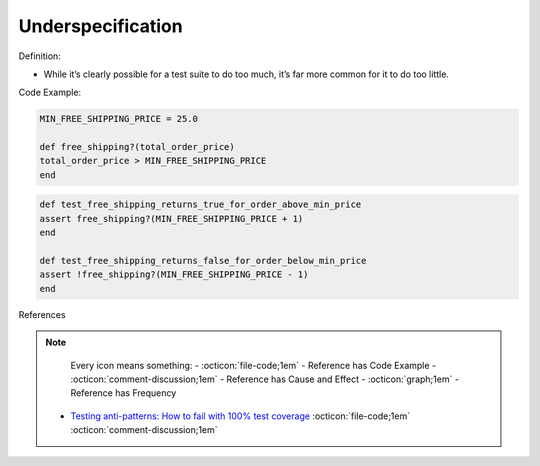 Underspecification
^^^^^
Definition:

* While it’s clearly possible for a test suite to do too much, it’s far more common for it to do too little.



Code Example:

.. code-block:: ruby

    MIN_FREE_SHIPPING_PRICE = 25.0

    def free_shipping?(total_order_price)
    total_order_price > MIN_FREE_SHIPPING_PRICE
    end

.. code-block:: ruby
    
    def test_free_shipping_returns_true_for_order_above_min_price
    assert free_shipping?(MIN_FREE_SHIPPING_PRICE + 1)
    end

    def test_free_shipping_returns_false_for_order_below_min_price
    assert !free_shipping?(MIN_FREE_SHIPPING_PRICE - 1)
    end

References

.. note ::
    Every icon means something:
    - :octicon:`file-code;1em` - Reference has Code Example
    - :octicon:`comment-discussion;1em` - Reference has Cause and Effect
    - :octicon:`graph;1em` - Reference has Frequency

 * `Testing anti-patterns: How to fail with 100% test coverage <https://jasonrudolph.com/blog/testing-anti-patterns-how-to-fail-with-100-test-coverage/>`_ :octicon:`file-code;1em` :octicon:`comment-discussion;1em`

